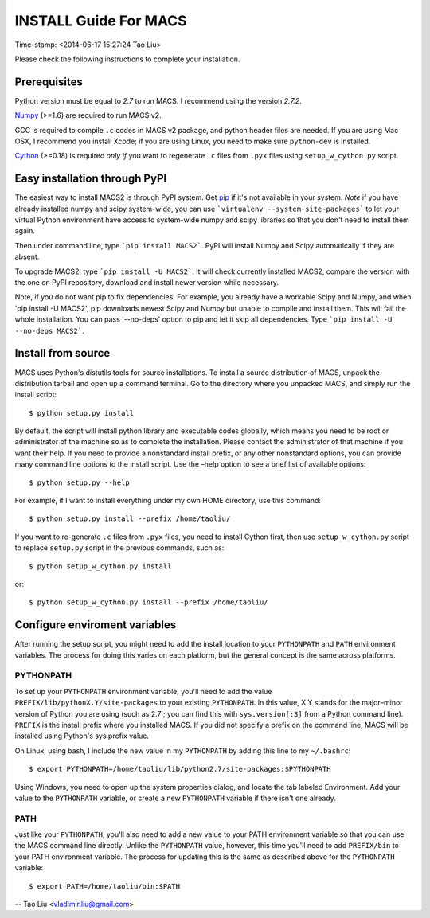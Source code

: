 ======================
INSTALL Guide For MACS
======================
Time-stamp: <2014-06-17 15:27:24 Tao Liu>

Please check the following instructions to complete your installation.

Prerequisites
=============

Python version must be equal to *2.7* to run MACS. I recommend
using the version *2.7.2*.

Numpy_ (>=1.6) are required to run MACS v2. 

GCC is required to compile ``.c`` codes in MACS v2 package, and python
header files are needed. If you are using Mac OSX, I recommend you
install Xcode; if you are using Linux, you need to make sure
``python-dev`` is installed.

Cython_ (>=0.18) is required *only if* you want to regenerate ``.c``
files from ``.pyx`` files using ``setup_w_cython.py`` script.

.. _Numpy: http://www.scipy.org/Download
.. _Cython: http://cython.org/

Easy installation through PyPI
==============================

The easiest way to install MACS2 is through PyPI system. Get pip_ if
it's not available in your system. *Note* if you have already
installed numpy and scipy system-wide, you can use ```virtualenv
--system-site-packages``` to let your virtual Python environment have
access to system-wide numpy and scipy libraries so that you don't need
to install them again.  

Then under command line, type ```pip install MACS2```. PyPI will
install Numpy and Scipy automatically if they are absent.  

To upgrade MACS2, type ```pip install -U MACS2```. It will check
currently installed MACS2, compare the version with the one on PyPI
repository, download and install newer version while necessary.

Note, if you do not want pip to fix dependencies. For example, you
already have a workable Scipy and Numpy, and when 'pip install -U
MACS2', pip downloads newest Scipy and Numpy but unable to compile and
install them. This will fail the whole installation. You can pass
'--no-deps' option to pip and let it skip all dependencies. Type
```pip install -U --no-deps MACS2```.

.. _pip: http://www.pip-installer.org/en/latest/installing.html

Install from source
===================

MACS uses Python's distutils tools for source installations. To
install a source distribution of MACS, unpack the distribution tarball
and open up a command terminal. Go to the directory where you unpacked
MACS, and simply run the install script::

 $ python setup.py install

By default, the script will install python library and executable
codes globally, which means you need to be root or administrator of
the machine so as to complete the installation. Please contact the
administrator of that machine if you want their help. If you need to
provide a nonstandard install prefix, or any other nonstandard
options, you can provide many command line options to the install
script. Use the –help option to see a brief list of available options::

 $ python setup.py --help

For example, if I want to install everything under my own HOME
directory, use this command::

 $ python setup.py install --prefix /home/taoliu/

If you want to re-generate ``.c`` files from ``.pyx`` files, you need
to install Cython first, then use ``setup_w_cython.py`` script to
replace ``setup.py`` script in the previous commands, such as::

 $ python setup_w_cython.py install

or::

  $ python setup_w_cython.py install --prefix /home/taoliu/

Configure enviroment variables
==============================

After running the setup script, you might need to add the install
location to your ``PYTHONPATH`` and ``PATH`` environment variables. The
process for doing this varies on each platform, but the general
concept is the same across platforms.

PYTHONPATH
~~~~~~~~~~

To set up your ``PYTHONPATH`` environment variable, you'll need to add the
value ``PREFIX/lib/pythonX.Y/site-packages`` to your existing
``PYTHONPATH``. In this value, X.Y stands for the major–minor version of
Python you are using (such as 2.7 ; you can find this with
``sys.version[:3]`` from a Python command line). ``PREFIX`` is the install
prefix where you installed MACS. If you did not specify a prefix on
the command line, MACS will be installed using Python's sys.prefix
value.

On Linux, using bash, I include the new value in my ``PYTHONPATH`` by
adding this line to my ``~/.bashrc``::

 $ export PYTHONPATH=/home/taoliu/lib/python2.7/site-packages:$PYTHONPATH

Using Windows, you need to open up the system properties dialog, and
locate the tab labeled Environment. Add your value to the ``PYTHONPATH``
variable, or create a new ``PYTHONPATH`` variable if there isn't one
already.

PATH
~~~~

Just like your ``PYTHONPATH``, you'll also need to add a new value to your
PATH environment variable so that you can use the MACS command line
directly. Unlike the ``PYTHONPATH`` value, however, this time you'll need
to add ``PREFIX/bin`` to your PATH environment variable. The process for
updating this is the same as described above for the ``PYTHONPATH``
variable::

 $ export PATH=/home/taoliu/bin:$PATH

--
Tao Liu <vladimir.liu@gmail.com>

